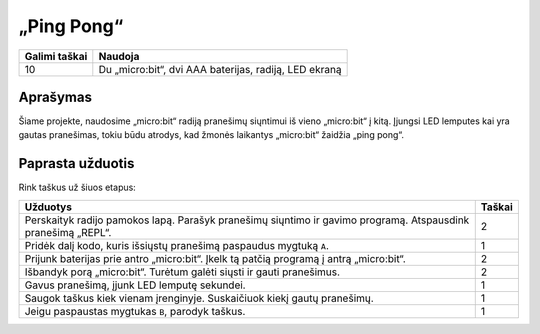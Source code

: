 ************
„Ping Pong“
************

.. tabularcolumns:: |L|l|

+--------------------------------+-----------------------------------------------------------------------+
| **Galimi taškai**		 | **Naudoja**	                                                         |
+================================+=======================================================================+
| 10			 	 | Du „micro:bit“, dvi AAA baterijas, radiją, LED ekraną		 |
+--------------------------------+-----------------------------------------------------------------------+
	
Aprašymas
===========
Šiame projekte, naudosime „micro:bit“ radiją pranešimų siųntimui iš vieno „micro:bit“ į kitą. Įjungsi LED lemputes kai yra gautas pranešimas, tokiu būdu atrodys, kad žmonės laikantys „micro:bit“ žaidžia „ping pong“.

Paprasta užduotis
==================
Rink taškus už šiuos etapus:

.. tabularcolumns:: |p{14cm}|R|

+---------------------------------------------------------+------------+
| **Užduotys** 		                                  | **Taškai** |
+=========================================================+============+
|                                                         |            |
| Perskaityk radijo pamokos lapą.                         |            |
| Parašyk pranešimų siųntimo ir gavimo programą.          |    2       |
| Atspausdink pranešimą „REPL“.                           |            |
|                                                         |            |
+---------------------------------------------------------+------------+
|                                                         |            |
| Pridėk dalį kodo, kuris išsiųstų pranešimą		  |    1       |
| paspaudus mygtuką ``A``.                                |            |
|                                                         |            |
+---------------------------------------------------------+------------+
|                                                         |            |
| Prijunk baterijas prie antro „micro:bit“.               |     2      |
| Įkelk tą patčią programą į antrą „micro:bit“.           |            |
|                                                         |            |
+---------------------------------------------------------+------------+
| Išbandyk porą „micro:bit“. Turėtum galėti siųsti ir     |            |
| gauti pranešimus.			                  |     2      |
|                                                         |            |
+---------------------------------------------------------+------------+
|                                                         |            |
| Gavus pranešimą, įjunk LED lemputę sekundei. 		  |     1      |
| 		                                          |            |
+---------------------------------------------------------+------------+
|                                                         |            |
| Saugok taškus kiek vienam įrenginyje. Suskaičiuok       |            |
| kiekį gautų pranešimų.                                  |     1      |
|                                                         |            |
+---------------------------------------------------------+------------+
|                                                         |            |
| Jeigu paspaustas mygtukas ``B``, parodyk taškus.        |     1      |
|                                                         |            |
+---------------------------------------------------------+------------+
